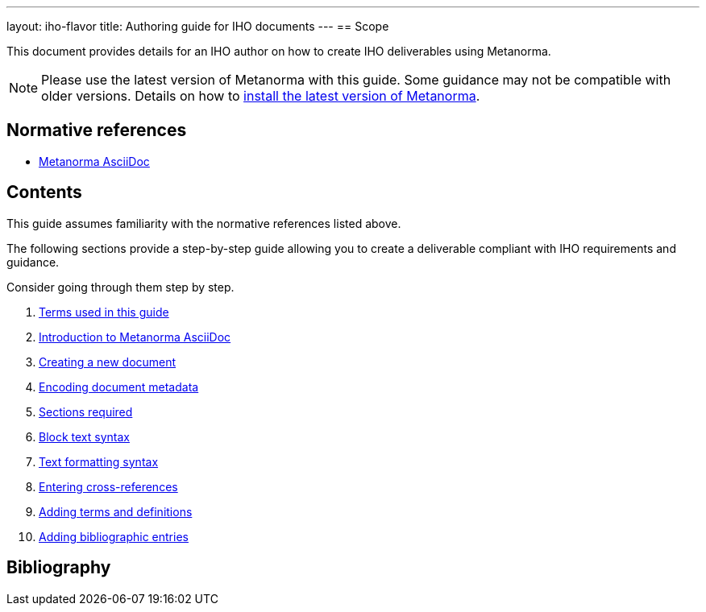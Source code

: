 ---
layout: iho-flavor
title: Authoring guide for IHO documents
---
== Scope

This document provides details for an IHO author on how to create IHO
deliverables using Metanorma.

//Use variables for flavor names.

NOTE: Please use the latest version of Metanorma with this guide. Some
guidance may not be compatible with older versions.
Details on how to link:/install/[install the latest version of Metanorma].

== Normative references

* link:/author/topics/document-format/[Metanorma AsciiDoc]



== Contents

This guide assumes familiarity with the normative references listed above.

The following sections provide a step-by-step guide allowing you to create
a deliverable compliant with IHO requirements and guidance.

Consider going through them step by step.

. link:/author/iho/authoring-guide/terms/[Terms used in this guide]
// . link:/author/iho/authoring-guide/process/[Deliverable development process]
. link:/author/iho/authoring-guide/metanorma-adoc/[Introduction to Metanorma AsciiDoc]
. link:/author/iho/authoring-guide/new-doc-template/[Creating a new document]
. link:/author/iho/authoring-guide/metadata/[Encoding document metadata]
. link:/author/iho/authoring-guide/sections/[Sections required]
. link:/author/iho/authoring-guide/block-syntax/[Block text syntax]
. link:/author/iho/authoring-guide/text-formatting/[Text formatting syntax]
. link:/author/iho/authoring-guide/cross-references/[Entering cross-references]
. link:/author/iho/authoring-guide/terms-definitions/[Adding terms and definitions]
. link:/author/iho/authoring-guide/bibliographic-references/[Adding bibliographic entries]


== Bibliography

